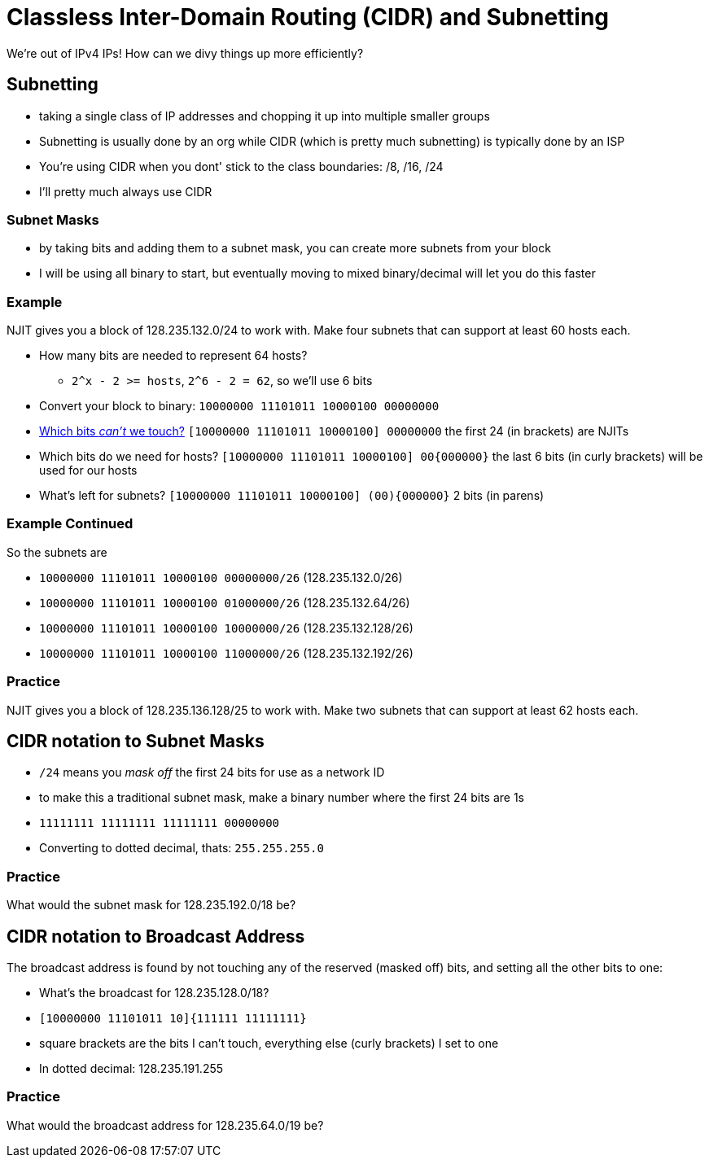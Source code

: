 = Classless Inter-Domain Routing (CIDR) and Subnetting

We're out of IPv4 IPs! How can we divy things up more efficiently?

== Subnetting

* taking a single class of IP addresses and chopping it up into multiple smaller
  groups
* Subnetting is usually done by an org while CIDR (which is pretty much
  subnetting) is typically done by an ISP
* You're using CIDR when you dont' stick to the class boundaries: /8, /16, /24
* I'll pretty much always use CIDR

=== Subnet Masks

* by taking bits and adding them to a subnet mask, you can create more subnets
  from your block
* I will be using all binary to start, but eventually moving to mixed
  binary/decimal will let you do this faster

=== Example

[.shrink]
NJIT gives you a block of 128.235.132.0/24 to work with. Make four subnets
that can support at least 60 hosts each.

[.shrink]
* How many bits are needed to represent 64 hosts?
** `2^x - 2 >= hosts`, `2^6 - 2 = 62`, so we'll use 6 bits
* Convert your block to binary: `10000000 11101011 10000100 00000000`
* https://www.youtube.com/watch?v=otCpCn0l4Wo[Which bits _can't_ we touch?]
  `[10000000 11101011 10000100] 00000000` the first 24 (in brackets) are NJITs
* Which bits do we need for hosts? `[10000000 11101011 10000100] 00{000000}` the
  last 6 bits (in curly brackets) will be used for our hosts
* What's left for subnets? `[10000000 11101011 10000100] (00){000000}` 2 bits
  (in parens)

=== Example Continued

So the subnets are

* `10000000 11101011 10000100 00000000/26` (128.235.132.0/26)
* `10000000 11101011 10000100 01000000/26` (128.235.132.64/26)
* `10000000 11101011 10000100 10000000/26` (128.235.132.128/26)
* `10000000 11101011 10000100 11000000/26` (128.235.132.192/26)

=== Practice

NJIT gives you a block of 128.235.136.128/25 to work with. Make two subnets
that can support at least 62 hosts each.

== CIDR notation to Subnet Masks

* `/24` means you _mask off_ the first 24 bits for use as a network ID
* to make this a traditional subnet mask, make a binary number where the first
  24 bits are 1s
* `11111111 11111111 11111111 00000000`
* Converting to dotted decimal, thats: `255.255.255.0`

=== Practice

What would the subnet mask for 128.235.192.0/18 be?

== CIDR notation to Broadcast Address

The broadcast address is found by not touching any of the reserved (masked off)
bits, and setting all the other bits to one:

[.shrink]
* What's the broadcast for 128.235.128.0/18?
* `[10000000 11101011 10]{111111 11111111}`
* square brackets are the bits I can't touch, everything else (curly brackets)
  I set to one
* In dotted decimal: 128.235.191.255

=== Practice

What would the broadcast address for 128.235.64.0/19 be?
